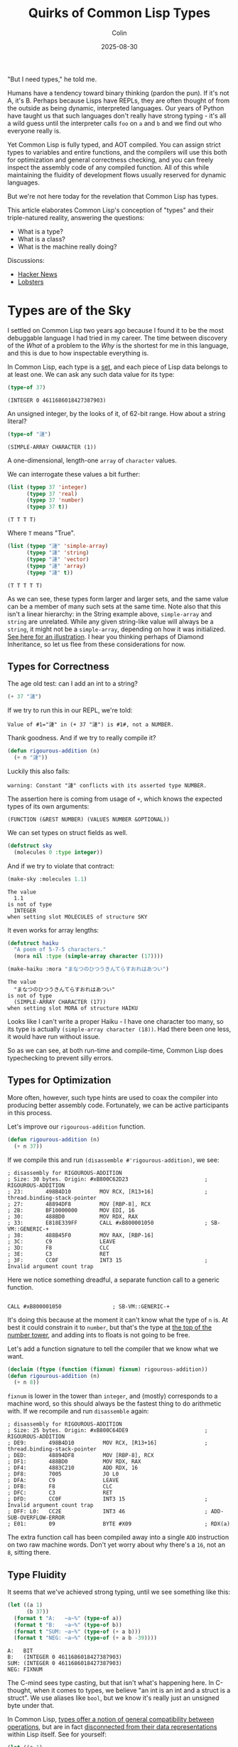 #+TITLE: Quirks of Common Lisp Types
#+DATE: 2025-08-30
#+AUTHOR: Colin
#+CATEGORY: lisp

"But I need types," he told me.

Humans have a tendency toward binary thinking (pardon the pun). If it's not A,
it's B. Perhaps because Lisps have REPLs, they are often thought of from the
outside as being dynamic, interpreted languages. Our years of Python have taught
us that such languages don't really have strong typing - it's all a wild guess
until the interpreter calls ~foo~ on ~a~ and ~b~ and we find out who everyone really
is.

Yet Common Lisp is fully typed, and AOT compiled. You can assign strict types to
variables and entire functions, and the compilers will use this both for
optimization and general correctness checking, and you can freely inspect the
assembly code of any compiled function. All of this while maintaining the
fluidity of development flows usually reserved for dynamic languages.

But we're not here today for the revelation that Common Lisp has types.

This article elaborates Common Lisp's conception of "types" and their
triple-natured reality, answering the questions:

- What is a type?
- What is a class?
- What is the machine really doing?

Discussions:

- [[https://news.ycombinator.com/item?id=45079131][Hacker News]]
- [[https://lobste.rs/s/vn42xa/quirks_common_lisp_types][Lobsters]]

* Types are of the Sky

I settled on Common Lisp two years ago because I found it to be the most
debuggable language I had tried in my career. The time between discovery of the
/What/ of a problem to the /Why/ is the shortest for me in this language, and this
is due to how inspectable everything is.

In Common Lisp, each type is a _set_, and each piece of Lisp data belongs to at
least one. We can ask any such data value for its type:

#+begin_src lisp :results verbatim :exports both
(type-of 37)
#+end_src

#+begin_example
(INTEGER 0 4611686018427387903)
#+end_example

An unsigned integer, by the looks of it, of 62-bit range. How about a string
literal?

#+begin_src lisp :results verbatim :exports both
(type-of "漣")
#+end_src

#+begin_example
(SIMPLE-ARRAY CHARACTER (1))
#+end_example

A one-dimensional, length-one ~array~ of ~character~ values.

We can interrogate these values a bit further:

#+begin_src lisp :results verbatim :exports both
(list (typep 37 'integer)
      (typep 37 'real)
      (typep 37 'number)
      (typep 37 t))
#+end_src

#+begin_example
(T T T T)
#+end_example

Where ~T~ means "True".

#+begin_src lisp :results verbatim :exports both
(list (typep "漣" 'simple-array)
      (typep "漣" 'string)
      (typep "漣" 'vector)
      (typep "漣" 'array)
      (typep "漣" t))
#+end_src

#+begin_example
(T T T T T)
#+end_example

As we can see, these types form larger and larger sets, and the same value can
be a member of many such sets at the same time. Note also that this isn't a
linear hierarchy: in the String example above, ~simple-array~ and ~string~ are
unrelated. While any given string-like value will always be a ~string~, it might
not be a ~simple-array~, depending on how it was initialized. [[https://lispcookbook.github.io/cl-cookbook/strings.html#string-and-character-types-hierarchy][See here for an
illustration]]. I hear you thinking perhaps of Diamond Inheritance, so let us flee
from these considerations for now.

** Types for Correctness

The age old test: can I add an int to a string?

#+begin_src lisp :results verbatim :exports both
(+ 37 "漣")
#+end_src

If we try to run this in our REPL, we're told:

#+begin_example
Value of #1="漣" in (+ 37 "漣") is #1#, not a NUMBER.
#+end_example

Thank goodness. And if we try to really compile it?

#+begin_src lisp :results verbatim :exports both
(defun rigourous-addition (n)
  (+ n "漣"))
#+end_src

Luckily this also fails:

#+begin_example
warning: Constant "漣" conflicts with its asserted type NUMBER.
#+end_example

The assertion here is coming from usage of ~+~, which knows the expected types of
its own arguments:

#+begin_example
(FUNCTION (&REST NUMBER) (VALUES NUMBER &OPTIONAL))
#+end_example

We can set types on struct fields as well.

#+begin_src lisp
(defstruct sky
  (molecules 0 :type integer))
#+end_src

And if we try to violate that contract:

#+begin_src lisp
(make-sky :molecules 1.1)
#+end_src

#+begin_example
The value
  1.1
is not of type
  INTEGER
when setting slot MOLECULES of structure SKY
#+end_example

It even works for array lengths:

#+begin_src lisp
(defstruct haiku
  "A poem of 5-7-5 characters."
  (mora nil :type (simple-array character (17))))
#+end_src

#+begin_src lisp
(make-haiku :mora "まなつのひつうきんてらすおれはあつい")
#+end_src

#+begin_example
The value
  "まなつのひつうきんてらすおれはあつい"
is not of type
  (SIMPLE-ARRAY CHARACTER (17))
when setting slot MORA of structure HAIKU
#+end_example

Looks like I can't write a proper Haiku - I have one character too many, so its
type is actually ~(simple-array character (18))~. Had there been one less, it
would have run without issue.

So as we can see, at both run-time and compile-time, Common Lisp does
typechecking to prevent silly errors.

** Types for Optimization

More often, however, such type hints are used to coax the compiler into
producing better assembly code. Fortunately, we can be active participants in
this process.

Let's improve our ~rigourous-addition~ function.

#+begin_src lisp
(defun rigourous-addition (n)
  (+ n 37))
#+end_src

If we compile this and run ~(disassemble #'rigourous-addition)~, we see:

#+begin_example
; disassembly for RIGOUROUS-ADDITION
; Size: 30 bytes. Origin: #xB800C62D23                        ; RIGOUROUS-ADDITION
; 23:       498B4D10         MOV RCX, [R13+16]                ; thread.binding-stack-pointer
; 27:       48894DF8         MOV [RBP-8], RCX
; 2B:       BF10000000       MOV EDI, 16
; 30:       488BD0           MOV RDX, RAX
; 33:       E818E339FF       CALL #xB800001050                ; SB-VM::GENERIC-+
; 38:       488B45F0         MOV RAX, [RBP-16]
; 3C:       C9               LEAVE
; 3D:       F8               CLC
; 3E:       C3               RET
; 3F:       CC0F             INT3 15                          ; Invalid argument count trap
#+end_example

Here we notice something dreadful, a separate function call to a generic function.

#+begin_example

CALL #xB800001050                ; SB-VM::GENERIC-+
#+end_example

It's doing this because at the moment it can't know what the type of ~n~ is. At
best it could constrain it to ~number~, but that's the type at [[https://lispcookbook.github.io/cl-cookbook/numbers.html][the top of the
number tower]], and adding ints to floats is not going to be free.

Let's add a function signature to tell the compiler that we know what we want.

#+begin_src lisp
(declaim (ftype (function (fixnum) fixnum) rigourous-addition))
(defun rigourous-addition (n)
  (+ n 8))
#+end_src

~fixnum~ is lower in the tower than ~integer~, and (mostly) corresponds to a machine
word, so this should always be the fastest thing to do arithmetic with. If we
recompile and run ~disassemble~ again:

#+begin_example
; disassembly for RIGOUROUS-ADDITION
; Size: 25 bytes. Origin: #xB800C64DE9                        ; RIGOUROUS-ADDITION
; DE9:       498B4D10         MOV RCX, [R13+16]               ; thread.binding-stack-pointer
; DED:       48894DF8         MOV [RBP-8], RCX
; DF1:       488BD0           MOV RDX, RAX
; DF4:       4883C210         ADD RDX, 16
; DF8:       7005             JO L0
; DFA:       C9               LEAVE
; DFB:       F8               CLC
; DFC:       C3               RET
; DFD:       CC0F             INT3 15                         ; Invalid argument count trap
; DFF: L0:   CC2E             INT3 46                         ; ADD-SUB-OVERFLOW-ERROR
; E01:       09               BYTE #X09                       ; RDX(a)
#+end_example

The extra function call has been compiled away into a single ~ADD~ instruction on
two raw machine words. Don't yet worry about why there's a ~16~, not an ~8~, sitting
there.

** Type Fluidity

It seems that we've achieved strong typing, until we see something like this:

#+begin_src lisp :results output
(let ((a 1)
      (b 37))
  (format t "A:   ~a~%" (type-of a))
  (format t "B:   ~a~%" (type-of b))
  (format t "SUM: ~a~%" (type-of (+ a b)))
  (format t "NEG: ~a~%" (type-of (+ a b -39))))
#+end_src

#+begin_example
A:   BIT
B:   (INTEGER 0 4611686018427387903)
SUM: (INTEGER 0 4611686018427387903)
NEG: FIXNUM
#+end_example

The C-mind sees type casting, but that isn't what's happening here. In
C-thought, when it comes to types, we believe "an int is an int and a struct is
a struct". We use aliases like ~bool~, but we know it's really just an unsigned
byte under that.

In Common Lisp, _types offer a notion of general compatibility between
operations_, but are in fact _disconnected from their data representations_ within
Lisp itself. See for yourself:

#+begin_src lisp :results output
(let ((a 1)
      (b 37))
  (format t "A:   ~a~%" (class-of a))
  (format t "B:   ~a~%" (class-of b))
  (format t "SUM: ~a~%" (class-of (+ a b)))
  (format t "NEG: ~a~%" (class-of (+ a b -39))))
#+end_src

#+begin_example
A:   #<BUILT-IN-CLASS COMMON-LISP:FIXNUM>
B:   #<BUILT-IN-CLASS COMMON-LISP:FIXNUM>
SUM: #<BUILT-IN-CLASS COMMON-LISP:FIXNUM>
NEG: #<BUILT-IN-CLASS COMMON-LISP:FIXNUM>
#+end_example

Now onto classes.

* Classes are of the Earth

Many of us were raised on the Big OO languages but later escaped, so even the
word "class" may evoke complex emotions. Some OO languages make a distinction
between classes and primitives (Java), while others call everything a class
and box all their data (Ruby).

In Common Lisp, if the word "type" corresponds to a "compatibility family", then
"class" is what the data value is actually implemented as internally. So "class"
here means "type" in C-thought.

As we saw above, ~class-of~ can be used to inspect what our data "really is". How
about that string literal from before?

#+begin_src lisp
(list (type-of "漣")
      (class-of "漣"))
#+end_src

#+begin_example
((SIMPLE-ARRAY CHARACTER (1))
#<BUILT-IN-CLASS SB-KERNEL:SIMPLE-CHARACTER-STRING>)
#+end_example

Likely for performance reasons, the SBCL compiler is using its own internal
implementation for this, whose true details we have basically no access to.
While the type claims it's a ~simple-array~, technically the implementation is
under no obligation to /be/ a true array (in the C-sense) at all (although I'm
sure it is). It only has to /act/ like one.

Classes are also types, as we can see from the ~NEG~ example from the previous
section. ~fixnum~ was given as both the type and class of that return value, which
is why we can use ~fixnum~ in function signatures and the ~:type~ declaration of
struct fields.

Finally, we point out that while a value is only ever one class, and may have
many types (recall the string example from the beginning), which type-sets it is
a member of _depends on the value itself_. Recall ~bit~. If you are a ~fixnum~ class
you'll always be of ~fixnum~ type as well, but if you're of value 0 or 1, you'll
also be of ~bit~ type (meaning you can interact with a ~bit-vector~).

** Inheritance

I said that values only have one class, which is true in terms of
implementation, but Common Lisp also supports class inheritance in the usual OO
sense. This lets child classes "act as" their parents if a certain function had
expected the parent, and has implications about what fields are available
(called "slots" in CL). Recall that like Haskell, struct/class field access is
all done through typed functions (not ~foo.bar~ calls), and the concept of
"method" exists but is different in a nice way.

** Generic Function Dispatch

In Common Lisp, methods are not defined directly on classes. They are instead
"associated". We first define a "generic function":

#+begin_src lisp
(defgeneric collide (a b)
  (:documentation "Smash two objects together."))
#+end_src

~collide~ wants two of something. Let's define a method for it:

#+begin_src lisp
(defmethod collide ((a fixnum) (b string))
  "Who said I couldn't add an int and a string?"
  (+ a (length b)))
#+end_src

Just because the ~fixnum~ argument comes first doesn't mean that ~collide~ "belongs"
to ~fixnum~ in any way. In fact, when defining a ~defgeneric~ we can ask for as many
arguments as we want.  Critically, the "type annotations" here are actually
_class annotations_. You cannot, for instance, do:

#+begin_src lisp
(defmethod collide ((a bit) (b (simple-array character (37)))))
#+end_src

Since neither ~bit~ nor ~simple-array~ are classes.

It should be noted in passing that while ~defmethod~ is very flexible, in that we
can define new ones anywhere and on any classes (whether we own them or not), we
run the risk of "orphan instances" if we own neither the original ~defgeneric~ nor
the classes we're associating with it.

* The Heart of the Machine

** "Abstract" Classes

So classes are "real" and types are ephemeral, just compiler aids? Well no,
classes might be ghostly too. While "abstract class" is never a term used in the
Common Lisp world, some parent classes may be just that. Recall our string
literal ~"漣"~ and its class ~sb-kernel:simple-character-string~. If we inspect its
chain of superclasses (not supertypes), we see:

#+begin_example
sb-kernel:simple-character-string
sb-kernel::character-string
common-lisp:string
common-lisp:vector
...
#+end_example

Now let's construct an adjustable string and see what we see:

#+begin_src lisp
(let ((s (make-array 5 :element-type 'character :adjustable t :fill-pointer 0)))
  (vector-push #\a s)
  (class-of s))
#+end_src

#+begin_example
#<BUILT-IN-CLASS SB-KERNEL::CHARACTER-STRING>
#+end_example

So we can't actually make something that is just a ~string~ with SBCL, but we can
with ECL, where ~class-of~ on both literals and this adjustable string yields
~string~; the same "class" even though they have different "types". But then how
does the compiler really know what to do when I call a function like ~schar~,
which in this case can only be called on the literal and not the adjustable
string?

Here we'd do well to recall that to the machine, our programming languages do
not exist. The compiler is under no obligation to produce machine code that has
any trace of the original types and classes we thought we were using. Rather,
its duty to us is to ensure that we believe that when we call ~schar~ that the
results produced are interpreted by us as what we wanted.

So during development what we really care about is behaviour, not
implementation. And the guarantor of behaviour in Common Lisp is chiefly the
_type system_. This explains why types, not classes, are what is shown by ~inspect~
when we view the result of some call.

** Fixnums

To drive home the point that perceived behaviour and implementation can differ,
let's recall our optimized ~rigourous-addition~ function.

Why did ~(+ n 8)~ become ~ADD RDX, 16~?

This is because (at least with SBCL), the compiler sets certain bits of each
machine word to use as "type tags". These enable various optimizations. For
~fixnum~, it is mandated that the least significant bit be 0, meaning that finite
ints are really only 62-bit (1 sign bit, 62 value bits, 1 tag bit). Yet this
"machine truth" is hidden from us. If we inspect ~#b1111~:

#+begin_example
#<(INTEGER 0 4611686018427387903) {1E}>
--------------------
Value: 15 = #x0000000F = #o17 = #b1111 = 1.5e+1
#+end_example

15, as we expected. And if we do a rightward bitshift to mess up the tag bit?

#+begin_src lisp
(ash #b1111 -1)
#+end_src

#+begin_example
Value: 7 = #x00000007 = #o7 = #b111 = 7.0e+0
#+end_example

Thwarted: ~0111~. Really the tag bit isn't even shown to us here. Yet I promise you that
if we could [[https://simonsafar.com/2020/sbcl/]["get in"]] to that value on the hardware, we'd see the first four bits
as ~1110~. 8 became 16 in the assembly because:

#+begin_example
0000 1000 <- 8
0001 0000 <- 16
#+end_example

But as we have seen, being aware of this is not necessary for daily Lisp usage.

* Summary

As [[https://en.wikipedia.org/wiki/Arjuna][Arjuna]] asked Krishna, "Yeah okay, but now what?"

For Common Lisp development, we can mostly think in terms of types. Specifically:

- For function call and struct field compatibility, it's the _type_ that matters.
- For optimization, it's the _type_ that matters.
- For method dispatch, it's the _class_ that matters.
- For OO inheritance, it's the _class_ that matters.

Please let me know if I've overlooked or mistaken any detail.
* Feedback
** Defining "Common Lisp"

#+begin_quote
Typechecking and performance tweaks as described in the article are
compiler-specific and not guaranteed by the language specification, so it's
inaccurate to associate these with "Common Lisp" per se.
#+end_quote

There is occasionally disagreement about what "Common Lisp" even means, and the
spec is often cited, but as far as all of my posts, library work, and
application work are concerned, Common Lisp means "the current reality of the
major compilers as implemented in 2025". This is a descriptive / bottom-up
definition, and as an active author of software it is the one I'm more concerned
with. For instance, the ~:local-nicknames~ feature has been universally
implemented among the active compilers, despite not being part of the spec. To
me, this makes that feature "part of Common Lisp", especially since basically
all CL software written today assumes its availability.

* Resources

- [[https://www.lispworks.com/documentation/HyperSpec/Body/04_a.htm][Hyperspec: Introduction to Types]]
- [[https://lispcookbook.github.io/cl-cookbook/strings.html#string-and-character-types-hierarchy][Type Hierarchy of Strings]]
- [[https://www.chiark.greenend.org.uk/doc/sbcl/sbcl-internals/Type-tags.html][SBCL Type Tags]]
- [[https://github.com/guicho271828/sbcl-wiki/wiki/Object-representation-%28lowtags%2C-widetags%2C-memory-consumption%2C-arrays%29][SBCL Object Representation]]

_Caution:_ the SBCL links here have outdated information regarding the length of
fixnum tag bits, but are still good resources.
